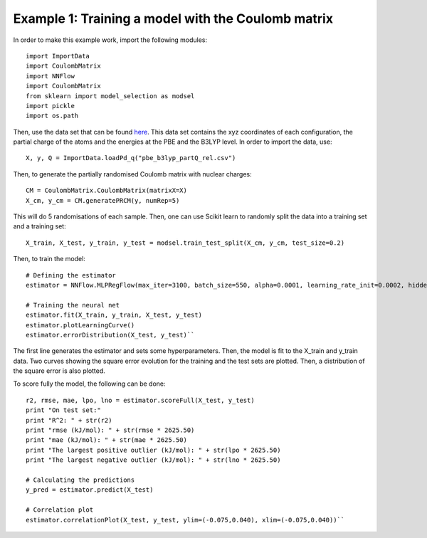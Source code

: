 Example 1: Training a model with the Coulomb matrix
****************************************************

In order to make this example work, import the following modules::

    import ImportData
    import CoulombMatrix
    import NNFlow
    import CoulombMatrix
    from sklearn import model_selection as modsel
    import pickle
    import os.path

Then, use the data set that can be found `here <https://github.com/SilviaAmAm/trainingNN/blob/master/dataSets/PBE_B3LYP/pbe_b3lyp_partQ_rel.csv/>`_. This data set contains the xyz coordinates of each configuration, the partial charge of the atoms and the energies at the PBE and the B3LYP level. In order to import the data, use::

    X, y, Q = ImportData.loadPd_q("pbe_b3lyp_partQ_rel.csv")

Then, to generate the partially randomised Coulomb matrix with nuclear charges::

    CM = CoulombMatrix.CoulombMatrix(matrixX=X)
    X_cm, y_cm = CM.generatePRCM(y, numRep=5)

This will do 5 randomisations of each sample. Then, one can use Scikit learn to randomly split the data into a training set and a training set::

    X_train, X_test, y_train, y_test = modsel.train_test_split(X_cm, y_cm, test_size=0.2)

Then, to train the model::

    # Defining the estimator
    estimator = NNFlow.MLPRegFlow(max_iter=3100, batch_size=550, alpha=0.0001, learning_rate_init=0.0002, hidden_layer_sizes=(18,))

    # Training the neural net
    estimator.fit(X_train, y_train, X_test, y_test)
    estimator.plotLearningCurve()
    estimator.errorDistribution(X_test, y_test)``

The first line generates the estimator and sets some hyperparameters. Then, the model is fit to the X_train and y_train data. Two curves showing the square error evolution for the training and the test sets are plotted. Then, a distribution of the square error is also plotted.

To score fully the model, the following can be done::

    r2, rmse, mae, lpo, lno = estimator.scoreFull(X_test, y_test)
    print "On test set:"
    print "R^2: " + str(r2)
    print "rmse (kJ/mol): " + str(rmse * 2625.50)
    print "mae (kJ/mol): " + str(mae * 2625.50)
    print "The largest positive outlier (kJ/mol): " + str(lpo * 2625.50)
    print "The largest negative outlier (kJ/mol): " + str(lno * 2625.50)

    # Calculating the predictions
    y_pred = estimator.predict(X_test)

    # Correlation plot
    estimator.correlationPlot(X_test, y_test, ylim=(-0.075,0.040), xlim=(-0.075,0.040))``


